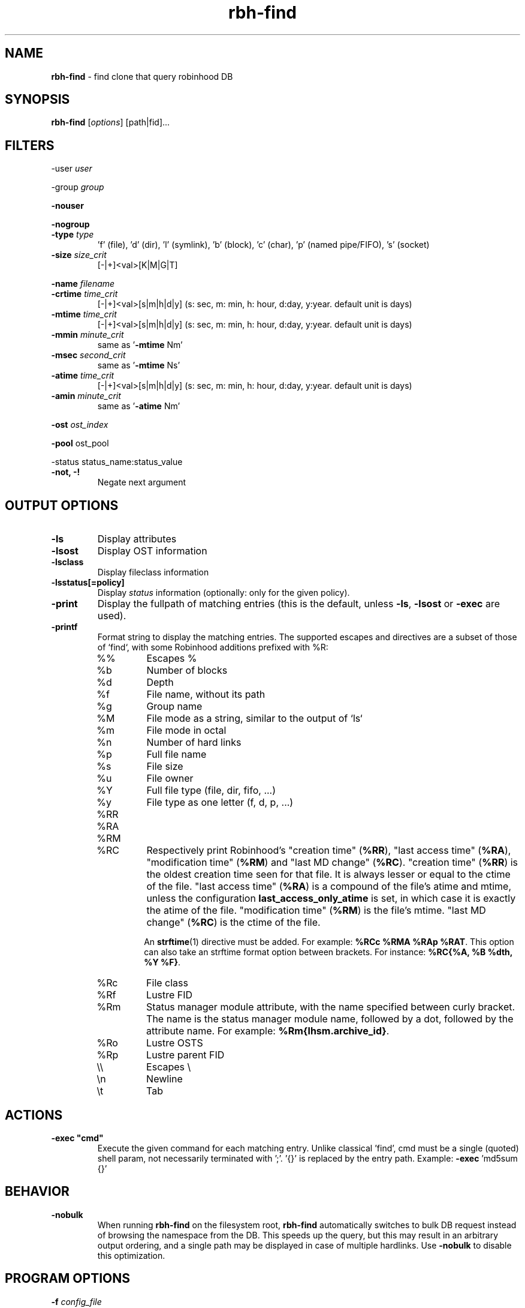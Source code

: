 .\" Text automatically generated by txt2man
.TH rbh-find 1 "10 November 2015" "" "Robinhood 2.99"
.SH NAME
\fBrbh-find \fP- find clone that query robinhood DB
.SH SYNOPSIS
.nf
.fam C
  \fBrbh-find\fP [\fIoptions\fP] [path|fid]\.\.\.

.fam T
.fi
.fam T
.fi
.SH FILTERS

-user \fIuser\fP
.PP
-group \fIgroup\fP
.PP
\fB-nouser\fP
.PP
\fB-nogroup\fP
.TP
.B
-type \fItype\fP
\(cqf' (file), 'd' (dir), 'l' (symlink), 'b' (block), 'c' (char), 'p' (named pipe/FIFO), 's' (socket)
.TP
.B
\fB-size\fP \fIsize_crit\fP
[-|+]<val>[K|M|G|T]
.PP
\fB-name\fP \fIfilename\fP
.TP
.B
\fB-crtime\fP \fItime_crit\fP
[-|+]<val>[s|m|h|d|y] (s: sec, m: min, h: hour, d:day, y:year. default unit is days)
.TP
.B
\fB-mtime\fP \fItime_crit\fP
[-|+]<val>[s|m|h|d|y] (s: sec, m: min, h: hour, d:day, y:year. default unit is days)
.TP
.B
\fB-mmin\fP \fIminute_crit\fP
same as '\fB-mtime\fP Nm'
.TP
.B
\fB-msec\fP \fIsecond_crit\fP
same as '\fB-mtime\fP Ns'
.TP
.B
\fB-atime\fP \fItime_crit\fP
[-|+]<val>[s|m|h|d|y] (s: sec, m: min, h: hour, d:day, y:year. default unit is days)
.TP
.B
\fB-amin\fP \fIminute_crit\fP
same as '\fB-atime\fP Nm'
.PP
\fB-ost\fP \fIost_index\fP
.PP
\fB-pool\fP ost_pool
.PP
-status status_name:status_value
.TP
.B
\fB-not\fP, -!
Negate next argument
.SH OUTPUT OPTIONS

.TP
.B
\fB-ls\fP
Display attributes
.TP
.B
\fB-lsost\fP
Display OST information
.TP
.B
\fB-lsclass\fP
Display fileclass information
.TP
.B
\fB-lsstatus\fP[=policy]
Display \fIstatus\fP information (optionally: only for the given policy).
.TP
.B
\fB-print\fP
Display the fullpath of matching entries (this is the default, unless \fB-ls\fP, \fB-lsost\fP or \fB-exec\fP are used).
.TP
.B
\fB-printf\fP
Format string to display the matching entries.
The supported escapes and directives are a subset of those of `find`,
with some Robinhood additions prefixed with %R:
.RS
.IP %%
Escapes %
.IP %b
Number of blocks
.IP %d
Depth
.IP %f
File name, without its path
.IP %g
Group name
.IP %M
File mode as a string, similar to the output of `ls`
.IP %m
File mode in octal
.IP %n
Number of hard links
.IP %p
Full file name
.IP %s
File size
.IP %u
File owner
.IP %Y
Full file type (file, dir, fifo, ...)
.IP %y
File type as one letter (f, d, p, ...)
.IP %RR
.IP %RA
.IP %RM
.IP %RC
Respectively print Robinhood’s "creation time" (\fB%RR\fP), "last
access time" (\fB%RA\fP), "modification time" (\fB%RM\fP) and "last MD
change" (\fB%RC\fP). "creation time" (\fB%RR\fP) is the oldest
creation time seen for that file. It is always lesser or equal to the
ctime of the file. "last access time" (\fB%RA\fP) is a compound of the
file's atime and mtime, unless the configuration
\fBlast_access_only_atime\fP is set, in which case it is exactly the
atime of the file. "modification time" (\fB%RM\fP) is the file's
mtime. "last MD change" (\fB%RC\fP) is the ctime of the file.

An \fBstrftime\fP(1) directive must be
added. For example: \fB%RCc %RMA %RAp %RAT\fP.
This option can also take an strftime format option between
brackets. For instance: \fB%RC{%A, %B %dth, %Y %F}\fP.
.IP %Rc
File class
.IP %Rf
Lustre FID
.IP %Rm
Status manager module attribute, with the name specified between curly
bracket. The name is the status manager module name, followed by a
dot, followed by the attribute name. For example:
\fB%Rm{lhsm.archive_id}\fP.
.IP %Ro
Lustre OSTS
.IP %Rp
Lustre parent FID
.IP \e\e
Escapes \\
.IP \en
Newline
.IP \et
Tab
.SH ACTIONS

.TP
.B
\fB-exec\fP "cmd"
Execute the given command for each matching entry. Unlike classical 'find',
cmd must be a single (quoted) shell param, not necessarily terminated with ';'.
\(cq{}' is replaced by the entry path. Example: \fB-exec\fP 'md5sum {}'
.SH BEHAVIOR

.TP
.B
\fB-nobulk\fP
When running \fBrbh-find\fP on the filesystem root, \fBrbh-find\fP automatically switches
to bulk DB request instead of browsing the namespace from the DB.
This speeds up the query, but this may result in an arbitrary output ordering,
and a single path may be displayed in case of multiple hardlinks.
Use \fB-nobulk\fP to disable this optimization.
.SH PROGRAM OPTIONS

\fB-f\fP \fIconfig_file\fP
.TP
.B
\fB-d\fP \fIlog_level\fP
CRIT, MAJOR, EVENT, VERB, DEBUG, FULL
.TP
.B
\fB-h\fP, \fB--help\fP
Display a short help about command line \fIoptions\fP.
.TP
.B
\fB-V\fP, \fB--version\fP
Display version info
.SH SEE ALSO
\fBrobinhood\fP(1), \fBrbh-report\fP(1), \fBrbh-du\fP(1), \fBrbh-diff\fP(1)
